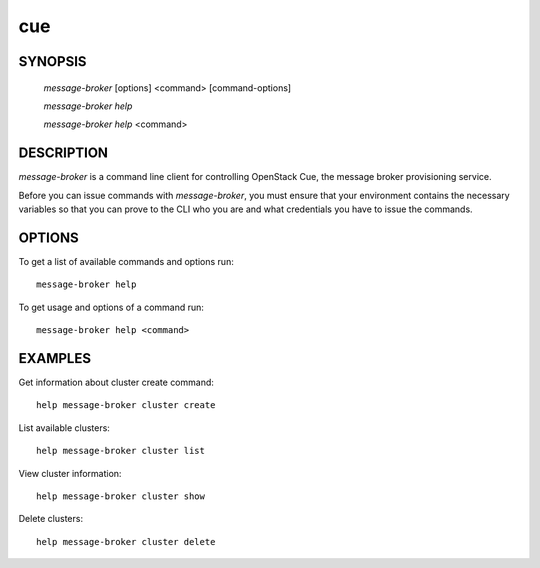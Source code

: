 ====
cue
====


SYNOPSIS
========

  `message-broker` [options] <command> [command-options]

  `message-broker help`

  `message-broker help` <command>


DESCRIPTION
===========

`message-broker` is a command line client for controlling OpenStack Cue, the message broker provisioning service.

Before you can issue commands with `message-broker`, you must ensure that your
environment contains the necessary variables so that you can prove to the CLI
who you are and what credentials you have to issue the commands.

OPTIONS
=======

To get a list of available commands and options run::

    message-broker help

To get usage and options of a command run::

    message-broker help <command>

EXAMPLES
========

Get information about cluster create command::

    help message-broker cluster create

List available clusters::

    help message-broker cluster list

View cluster information::

    help message-broker cluster show

Delete clusters::

    help message-broker cluster delete

